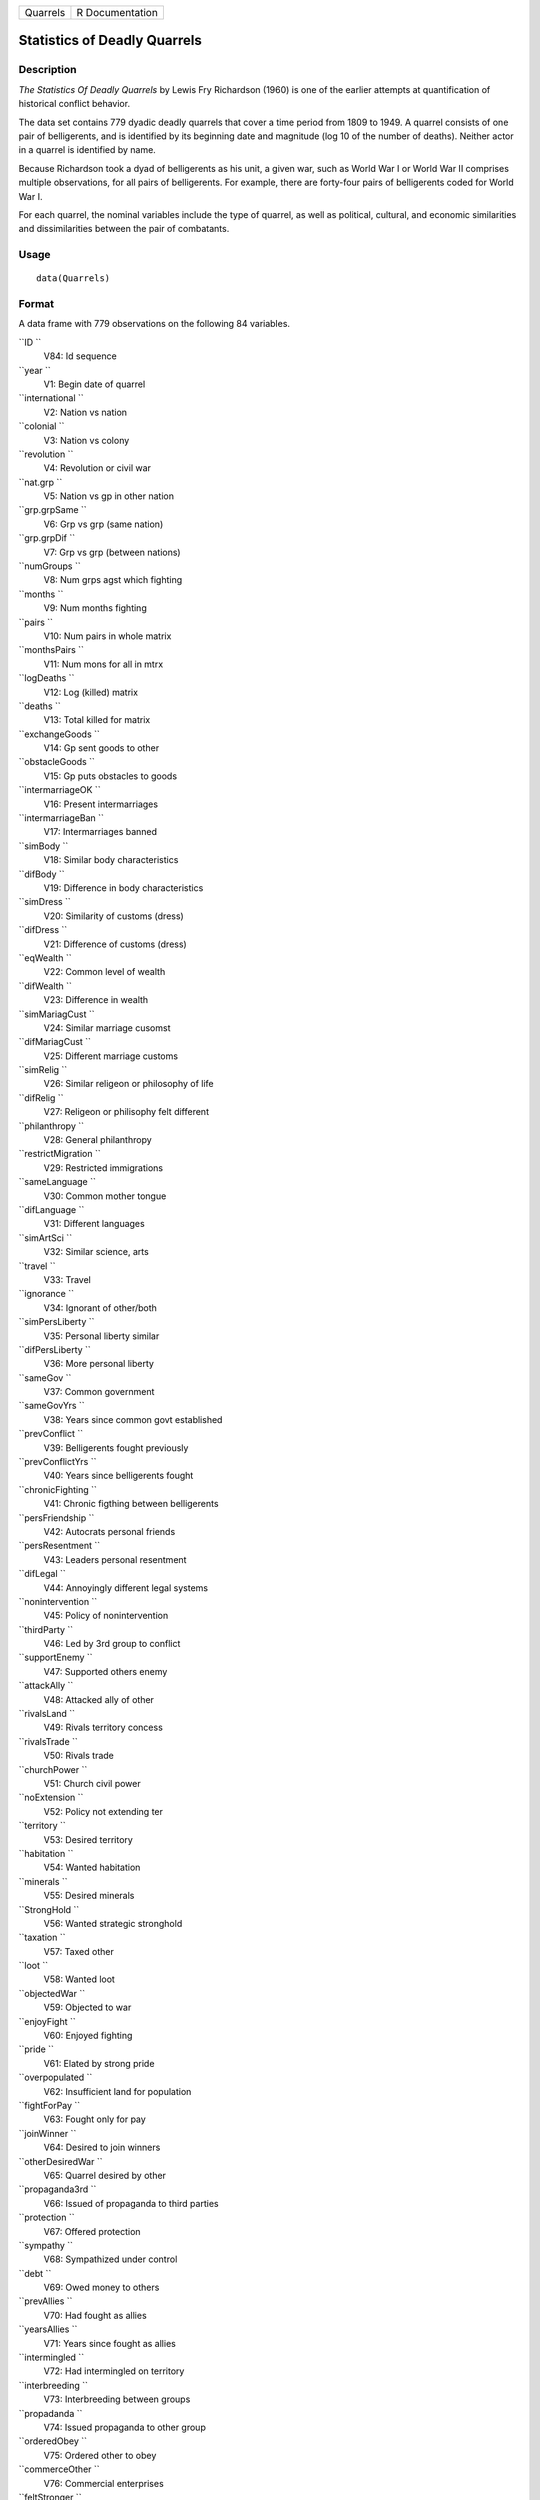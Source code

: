 +------------+-------------------+
| Quarrels   | R Documentation   |
+------------+-------------------+

Statistics of Deadly Quarrels
-----------------------------

Description
~~~~~~~~~~~

*The Statistics Of Deadly Quarrels* by Lewis Fry Richardson (1960) is
one of the earlier attempts at quantification of historical conflict
behavior.

The data set contains 779 dyadic deadly quarrels that cover a time
period from 1809 to 1949. A quarrel consists of one pair of
belligerents, and is identified by its beginning date and magnitude (log
10 of the number of deaths). Neither actor in a quarrel is identified by
name.

Because Richardson took a dyad of belligerents as his unit, a given war,
such as World War I or World War II comprises multiple observations, for
all pairs of belligerents. For example, there are forty-four pairs of
belligerents coded for World War I.

For each quarrel, the nominal variables include the type of quarrel, as
well as political, cultural, and economic similarities and
dissimilarities between the pair of combatants.

Usage
~~~~~

::

    data(Quarrels)

Format
~~~~~~

A data frame with 779 observations on the following 84 variables.

``ID ``
    V84: Id sequence

``year ``
    V1: Begin date of quarrel

``international ``
    V2: Nation vs nation

``colonial ``
    V3: Nation vs colony

``revolution ``
    V4: Revolution or civil war

``nat.grp ``
    V5: Nation vs gp in other nation

``grp.grpSame ``
    V6: Grp vs grp (same nation)

``grp.grpDif ``
    V7: Grp vs grp (between nations)

``numGroups ``
    V8: Num grps agst which fighting

``months ``
    V9: Num months fighting

``pairs ``
    V10: Num pairs in whole matrix

``monthsPairs ``
    V11: Num mons for all in mtrx

``logDeaths ``
    V12: Log (killed) matrix

``deaths ``
    V13: Total killed for matrix

``exchangeGoods ``
    V14: Gp sent goods to other

``obstacleGoods ``
    V15: Gp puts obstacles to goods

``intermarriageOK ``
    V16: Present intermarriages

``intermarriageBan ``
    V17: Intermarriages banned

``simBody ``
    V18: Similar body characteristics

``difBody ``
    V19: Difference in body characteristics

``simDress ``
    V20: Similarity of customs (dress)

``difDress ``
    V21: Difference of customs (dress)

``eqWealth ``
    V22: Common level of wealth

``difWealth ``
    V23: Difference in wealth

``simMariagCust ``
    V24: Similar marriage cusomst

``difMariagCust ``
    V25: Different marriage customs

``simRelig ``
    V26: Similar religeon or philosophy of life

``difRelig ``
    V27: Religeon or philisophy felt different

``philanthropy ``
    V28: General philanthropy

``restrictMigration ``
    V29: Restricted immigrations

``sameLanguage ``
    V30: Common mother tongue

``difLanguage ``
    V31: Different languages

``simArtSci ``
    V32: Similar science, arts

``travel ``
    V33: Travel

``ignorance ``
    V34: Ignorant of other/both

``simPersLiberty ``
    V35: Personal liberty similar

``difPersLiberty ``
    V36: More personal liberty

``sameGov ``
    V37: Common government

``sameGovYrs ``
    V38: Years since common govt established

``prevConflict ``
    V39: Belligerents fought previously

``prevConflictYrs ``
    V40: Years since belligerents fought

``chronicFighting ``
    V41: Chronic figthing between belligerents

``persFriendship ``
    V42: Autocrats personal friends

``persResentment ``
    V43: Leaders personal resentment

``difLegal ``
    V44: Annoyingly different legal systems

``nonintervention ``
    V45: Policy of nonintervention

``thirdParty ``
    V46: Led by 3rd group to conflict

``supportEnemy ``
    V47: Supported others enemy

``attackAlly ``
    V48: Attacked ally of other

``rivalsLand ``
    V49: Rivals territory concess

``rivalsTrade ``
    V50: Rivals trade

``churchPower ``
    V51: Church civil power

``noExtension ``
    V52: Policy not extending ter

``territory ``
    V53: Desired territory

``habitation ``
    V54: Wanted habitation

``minerals ``
    V55: Desired minerals

``StrongHold ``
    V56: Wanted strategic stronghold

``taxation ``
    V57: Taxed other

``loot ``
    V58: Wanted loot

``objectedWar ``
    V59: Objected to war

``enjoyFight ``
    V60: Enjoyed fighting

``pride ``
    V61: Elated by strong pride

``overpopulated ``
    V62: Insufficient land for population

``fightForPay ``
    V63: Fought only for pay

``joinWinner ``
    V64: Desired to join winners

``otherDesiredWar ``
    V65: Quarrel desired by other

``propaganda3rd ``
    V66: Issued of propaganda to third parties

``protection ``
    V67: Offered protection

``sympathy ``
    V68: Sympathized under control

``debt ``
    V69: Owed money to others

``prevAllies ``
    V70: Had fought as allies

``yearsAllies ``
    V71: Years since fought as allies

``intermingled ``
    V72: Had intermingled on territory

``interbreeding ``
    V73: Interbreeding between groups

``propadanda ``
    V74: Issued propaganda to other group

``orderedObey ``
    V75: Ordered other to obey

``commerceOther ``
    V76: Commercial enterprises

``feltStronger ``
    V77: Felt stronger

``competeIntellect ``
    V78: Competed succesfully intellectual occ

``insecureGovt ``
    V79: Government insecure

``prepWar ``
    V80: Preparations for war

``RegionalError ``
    V81: Regional error measure

``CasualtyError ``
    V82: Casualty error measure

``Auxiliaries ``
    V83: Auxiliaries in service of nation at war

Details
~~~~~~~

In the original data set obtained from ICPSR, variables were named
``V1``-``V84``. These were renamed to make them more meaningful.
``V84``, renamed ``ID`` was moved to the first position, but otherwise
the order of variables is the same.

In many of the ``factor`` variables, ``0`` is used to indicate
"irrelevant to quarrel". This refers to those relations that Richardson
found absent or irrelevant to the particular quarrel, and did not
subsequently mention.

See the original codebook at
`http://www.icpsr.umich.edu/cgi-bin/file?comp=none&study=5407&ds=1&file\_id=652814 <http://www.icpsr.umich.edu/cgi-bin/file?comp=none&study=5407&ds=1&file_id=652814>`__
for details not contained here.

Source
~~~~~~

`http://www.icpsr.umich.edu/icpsrweb/ICPSR/studies/05407 <http://www.icpsr.umich.edu/icpsrweb/ICPSR/studies/05407>`__

References
~~~~~~~~~~

Lewis F. Richardson, (1960). *The Statistics Of Deadly Quarrels*.
(Edited by Q. Wright and C. C. Lienau). Pittsburgh: Boxwood Press.

Rummel, Rudolph J. (1967), "Dimensions of Dyadic War, 1820-1952."
*Journal of Conflict Resolution*. 11, (2), 176 - 183.

Examples
~~~~~~~~

::

    data(Quarrels)
    str(Quarrels)

